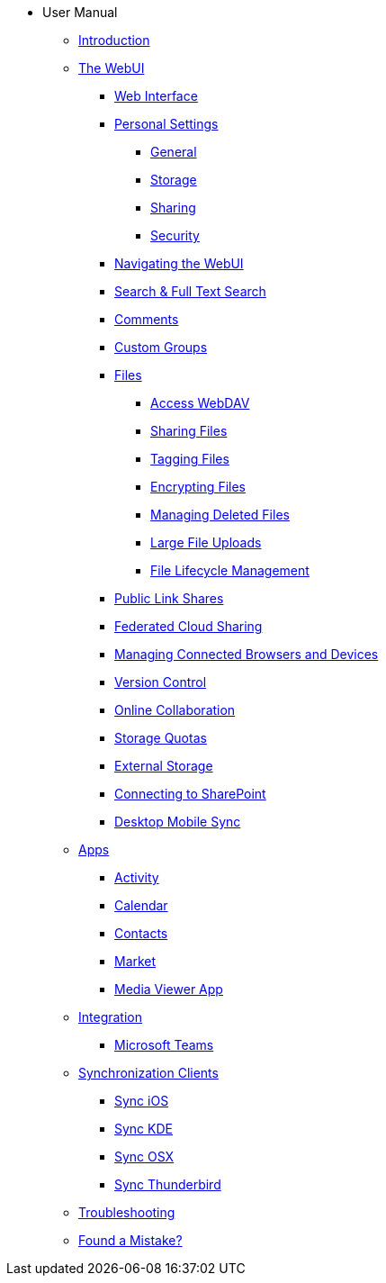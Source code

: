 * User Manual
** xref:index.adoc[Introduction]
** xref:files/webgui/overview.adoc[The WebUI]
*** xref:webinterface.adoc[Web Interface]
*** xref:personal_settings/index.adoc[Personal Settings]
**** xref:personal_settings/general.adoc[General]
**** xref:personal_settings/storage.adoc[Storage]
**** xref:personal_settings/sharing.adoc[Sharing]
**** xref:personal_settings/security.adoc[Security]
*** xref:files/webgui/navigating.adoc[Navigating the WebUI]
*** xref:files/webgui/search.adoc[Search & Full Text Search]
*** xref:files/webgui/comments.adoc[Comments]
*** xref:files/webgui/custom_groups.adoc[Custom Groups]
*** xref:files/index.adoc[Files]
**** xref:files/access_webdav.adoc[Access WebDAV]
**** xref:files/webgui/sharing.adoc[Sharing Files]
**** xref:files/webgui/tagging.adoc[Tagging Files]
**** xref:files/encrypting_files.adoc[Encrypting Files]
**** xref:files/deleted_file_management.adoc[Managing Deleted Files]
**** xref:files/large_file_upload.adoc[Large File Uploads]
**** xref:files/files_lifecycle.adoc[File Lifecycle Management]
*** xref:files/public_link_shares.adoc[Public Link Shares]
*** xref:files/federated_cloud_sharing.adoc[Federated Cloud Sharing]
*** xref:session_management.adoc[Managing Connected Browsers and Devices]
*** xref:files/version_control.adoc[Version Control]
*** xref:online_collaboration.adoc[Online Collaboration]
*** xref:files/webgui/quota.adoc[Storage Quotas]
*** xref:external_storage/external_storage.adoc[External Storage]
*** xref:external_storage/sharepoint_connecting.adoc[Connecting to SharePoint]
*** xref:files/desktop_mobile_sync.adoc[Desktop Mobile Sync]
** xref:apps/index.adoc[Apps]
*** xref:apps/activity.adoc[Activity]
*** xref:apps/calendar.adoc[Calendar]
*** xref:apps/contacts.adoc[Contacts]
*** xref:apps/market.adoc[Market]
*** xref:apps/media_viewer_app.adoc[Media Viewer App]
** xref:integration/index.adoc[Integration]
*** xref:integration/ms-teams.adoc[Microsoft Teams]
** xref:pim/index.adoc[Synchronization Clients]
*** xref:pim/sync_ios.adoc[Sync iOS]
*** xref:pim/sync_kde.adoc[Sync KDE]
*** xref:pim/sync_osx.adoc[Sync OSX]
*** xref:pim/sync_thunderbird.adoc[Sync Thunderbird]
** xref:troubleshooting.adoc[Troubleshooting]
** xref:found_a_mistake.adoc[Found a Mistake?]
